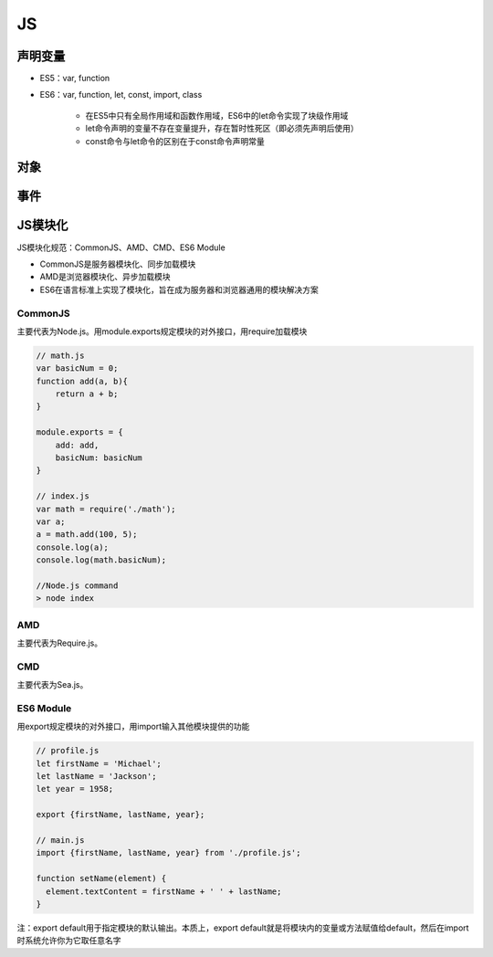 JS
===========

声明变量
----------
- ES5：var, function
- ES6：var, function, let, const, import, class

    - 在ES5中只有全局作用域和函数作用域，ES6中的let命令实现了块级作用域
    - let命令声明的变量不存在变量提升，存在暂时性死区（即必须先声明后使用）
    - const命令与let命令的区别在于const命令声明常量

对象
-------

事件
-------


JS模块化
----------------
JS模块化规范：CommonJS、AMD、CMD、ES6 Module

- CommonJS是服务器模块化、同步加载模块
- AMD是浏览器模块化、异步加载模块
- ES6在语言标准上实现了模块化，旨在成为服务器和浏览器通用的模块解决方案

CommonJS
'''''''''''''''''''''
主要代表为Node.js。用module.exports规定模块的对外接口，用require加载模块

.. code-block:: js

    // math.js
    var basicNum = 0;
    function add(a, b){
        return a + b;
    }

    module.exports = {
        add: add,
        basicNum: basicNum
    }

    // index.js
    var math = require('./math');
    var a;
    a = math.add(100, 5);
    console.log(a);
    console.log(math.basicNum);

    //Node.js command
    > node index


AMD
'''''''''''''''''
主要代表为Require.js。

CMD
''''''''''''''''
主要代表为Sea.js。

ES6 Module
'''''''''''''''
用export规定模块的对外接口，用import输入其他模块提供的功能

.. code-block:: js

    // profile.js
    let firstName = 'Michael';
    let lastName = 'Jackson';
    let year = 1958;

    export {firstName, lastName, year};

    // main.js
    import {firstName, lastName, year} from './profile.js';

    function setName(element) {
      element.textContent = firstName + ' ' + lastName;
    }

注：export default用于指定模块的默认输出。本质上，export default就是将模块内的变量或方法赋值给default，然后在import时系统允许你为它取任意名字
